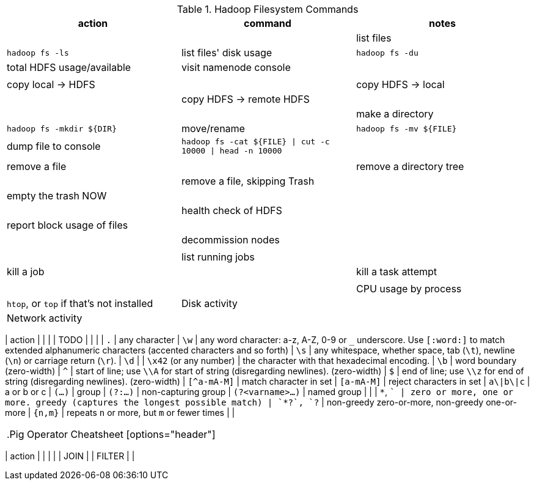 

[[hadoop_filesyste_commands]]
.Hadoop Filesystem Commands
[options="header"]
|=======
| action			| command		| notes
|				|
| list files			| `hadoop fs -ls`
| list files' disk usage	| `hadoop fs -du`
| total HDFS usage/available	| visit namenode console
|				|
|				|
| copy local -> HDFS		|
| copy HDFS -> local		|
| copy HDFS -> remote HDFS	|
|				|
| make a directory		| `hadoop fs -mkdir ${DIR}`
| move/rename			| `hadoop fs -mv ${FILE}`
| dump file to console		| `hadoop fs -cat ${FILE} \| cut -c 10000 \| head -n 10000`
|				|
|				|
| remove a file			|
| remove a directory tree	|
| remove a file, skipping Trash	|
| empty the trash NOW		|
|				|
| health check of HDFS		|
| report block usage of files	|
|				|
| decommission nodes		|
|				|
|				|
| list running jobs		|
| kill a job			|
| kill a task attempt		|
|				|
|				|
| CPU usage by process		| `htop`, or `top` if that's not installed
| Disk activity			|
| Network activity		|
|				|
|======


[[regexp_cheatsheet]]
.Regular Expression Cheatsheet
[options="header"]
|=======
| action			|
|				|
| TODO				|
|				|
| `.`				| any character
| `\w`				| any word character: a-z, A-Z, 0-9 or `_` underscore. Use `[:word:]` to match extended alphanumeric characters (accented characters and so forth)
| `\s`				| any whitespace, whether space, tab (`\t`), newline (`\n`) or carriage return (`\r`).
| `\d`				| 
| `\x42` (or any number)	| the character with that hexadecimal encoding. 
| `\b`				| word boundary (zero-width)
| `^`				| start of line; use `\\A` for start of string (disregarding newlines). (zero-width)
| `$`				| end of line; use `\\z` for end of string (disregarding newlines). (zero-width)
| `[^a-mA-M]`			| match character in set
| `[a-mA-M]`			| reject characters in set
| `a\|b\|c`			| a or b or c
| `(...)`			| group
| `(?:...)`			| non-capturing group
| `(?<varname>...)`		| named group
|				|
| `*`, `+`			| zero or more, one or more. greedy (captures the longest possible match)
| `*?`, `+?`			| non-greedy zero-or-more, non-greedy one-or-more
| `{n,m}`			| repeats `n` or more, but `m` or fewer times
|				|
|=======

[[pig_cheatsheet]]
.Pig Operator Cheatsheet
[options="header"]
|=======
| action			|
|				|
|				| JOIN
|				| FILTER
|				|
|=======

